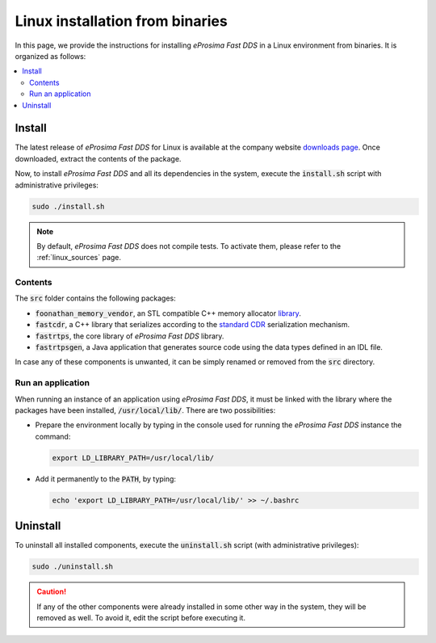 .. _linux_binaries:

Linux installation from binaries
================================

In this page, we provide the instructions for installing *eProsima Fast DDS* in a Linux environment from
binaries. It is organized as follows:

.. contents::
    :local:
    :backlinks: none
    :depth: 2

.. _install_bl:

Install
-------

The latest release of *eProsima Fast DDS* for Linux is available at the company website
`downloads page <https://eprosima.com/index.php/downloads-all>`_.
Once downloaded, extract the contents of the package.

Now, to install *eProsima Fast DDS* and all its dependencies in the system, execute
the :code:`install.sh` script with administrative privileges:

.. code-block:: bash

    sudo ./install.sh

.. note::

    By default, *eProsima Fast DDS* does not compile tests. To activate them, please refer to the :ref:`linux_sources`
    page.

.. _contents_bl:

Contents
^^^^^^^^

The :code:`src` folder contains the following packages:

* :code:`foonathan_memory_vendor`, an STL compatible C++ memory allocator
  `library <https://github.com/foonathan/memory>`_.
* :code:`fastcdr`, a C++ library that serializes according to the
  `standard CDR <https://www.omg.org/cgi-bin/doc?formal/02-06-51>`_ serialization mechanism.
* :code:`fastrtps`, the core library of *eProsima Fast DDS* library.
* :code:`fastrtpsgen`, a Java application that generates source code using the data types defined in an IDL file.

In case any of these components is unwanted, it can be simply renamed or removed from the :code:`src`
directory.

.. _run_app_bl:

Run an application
^^^^^^^^^^^^^^^^^^

When running an instance of an application using *eProsima Fast DDS*, it must be linked with the library where the
packages have been installed, :code:`/usr/local/lib/`. There are two possibilities:

* Prepare the environment locally by typing in the console used for running the *eProsima Fast DDS* instance
  the command:

  .. code-block:: bash

      export LD_LIBRARY_PATH=/usr/local/lib/

* Add it permanently to the :code:`PATH`, by typing:

  .. code-block:: bash

      echo 'export LD_LIBRARY_PATH=/usr/local/lib/' >> ~/.bashrc

.. _uninstall_bl:

Uninstall
---------

To uninstall all installed components, execute the :code:`uninstall.sh` script (with administrative privileges):

.. code-block:: bash

    sudo ./uninstall.sh

.. caution::

    If any of the other components were already installed in some other way in the system, they will be
    removed as well. To avoid it, edit the script before executing it.
